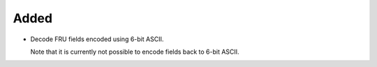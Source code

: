 Added
-----

-   Decode FRU fields encoded using 6-bit ASCII.

    Note that it is currently not possible to encode fields back to 6-bit ASCII.
